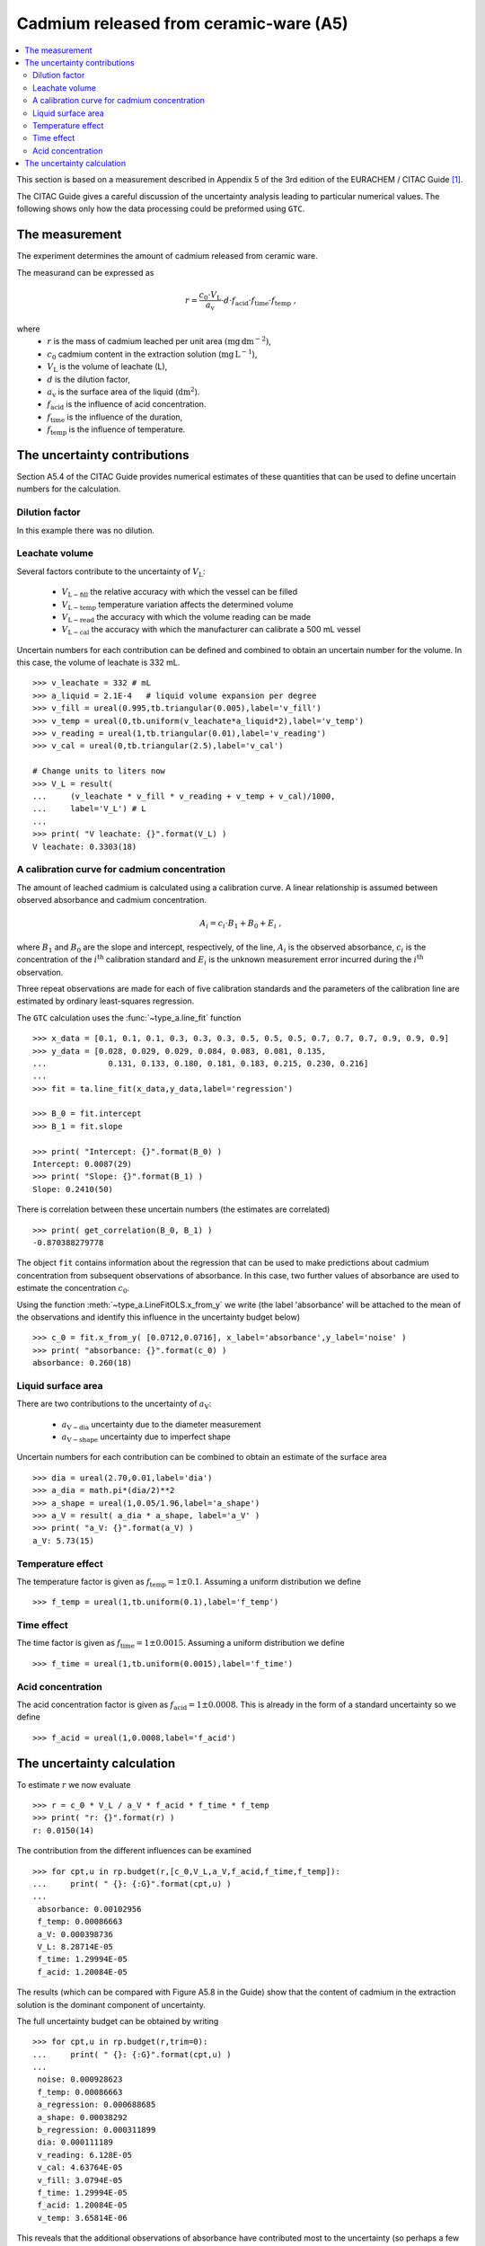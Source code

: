 .. _CITAC_A5:

***************************************
Cadmium released from ceramic-ware (A5)
***************************************

.. contents::
   :local:

This section is based on a measurement described in Appendix 5 of the 3rd edition of the EURACHEM / CITAC Guide [#]_.

The CITAC Guide gives a careful discussion of the uncertainty analysis leading to particular numerical values. The following shows only how the data processing could be preformed using ``GTC``.

The measurement
===============

The experiment determines the amount of cadmium released from ceramic ware.  

The measurand can be expressed as

.. math::

    r = \frac{c_0 \cdot V_\mathrm{L}}{a_\mathrm{v}} 
    \cdot d \cdot f_\mathrm{acid} \cdot f_\mathrm{time} \cdot f_\mathrm{temp}
    \; ,
    
where 
    *   :math:`r` is the mass of cadmium leached per unit area :math:`(\mathrm{mg}\, \mathrm{dm}^{-2})`, 
    *   :math:`c_0` cadmium content in the extraction solution (:math:`\mathrm{mg}\, \mathrm{L}^{-1}`), 
    *   :math:`V_\mathrm{L}` is the volume of leachate (L), 
    *   :math:`d` is the dilution factor, 
    *   :math:`a_\mathrm{v}` is the surface area of the liquid (:math:`\mathrm{dm}^2`).
    *   :math:`f_\mathrm{acid}` is the influence of acid concentration.
    *   :math:`f_\mathrm{time}` is the influence of the duration,
    *   :math:`f_\mathrm{temp}` is the influence of temperature.

The uncertainty contributions
=============================

Section A5.4 of the CITAC Guide provides numerical estimates of these quantities that can be used to define uncertain numbers for the calculation. 

Dilution factor
---------------
In this example there was no dilution.

Leachate volume
---------------
Several factors contribute to the uncertainty of  :math:`V_\mathrm{L}`:

    * :math:`V_{\mathrm{L}-\mathrm{fill}}` the relative accuracy with which the vessel can be filled
    * :math:`V_{\mathrm{L}-\mathrm{temp}}` temperature variation affects the determined volume
    * :math:`V_{\mathrm{L}-\mathrm{read}}` the accuracy with which the volume reading can be made
    * :math:`V_{\mathrm{L}-\mathrm{cal}}` the accuracy with which the manufacturer can calibrate a 500 mL vessel

Uncertain numbers for each contribution can be defined and combined to obtain an uncertain number for the volume. In this case, the volume of leachate is 332 mL. ::

    >>> v_leachate = 332 # mL
    >>> a_liquid = 2.1E-4   # liquid volume expansion per degree
    >>> v_fill = ureal(0.995,tb.triangular(0.005),label='v_fill')
    >>> v_temp = ureal(0,tb.uniform(v_leachate*a_liquid*2),label='v_temp')
    >>> v_reading = ureal(1,tb.triangular(0.01),label='v_reading')
    >>> v_cal = ureal(0,tb.triangular(2.5),label='v_cal')
    
    # Change units to liters now
    >>> V_L = result( 
    ...     (v_leachate * v_fill * v_reading + v_temp + v_cal)/1000, 
    ...     label='V_L') # L
    ...
    >>> print( "V leachate: {}".format(V_L) )
    V leachate: 0.3303(18) 
    
A calibration curve for cadmium concentration
---------------------------------------------
The amount of leached cadmium is calculated using a calibration curve. A linear relationship is assumed between observed absorbance and cadmium concentration. 

.. math:: A_i = c_i \cdot B_1 + B_0 + E_i \; ,

where :math:`B_1` and :math:`B_0` are the slope and intercept, respectively, of the line, :math:`A_i` is the observed absorbance, :math:`c_i` is the concentration of the :math:`i^\mathrm{th}` calibration standard and :math:`E_i` is the unknown measurement error incurred during the :math:`i^\mathrm{th}` observation.

Three repeat observations are made for each of five calibration standards and the parameters of the calibration line are estimated by ordinary least-squares regression.

The ``GTC`` calculation uses the :func:`~type_a.line_fit` function ::
 
    >>> x_data = [0.1, 0.1, 0.1, 0.3, 0.3, 0.3, 0.5, 0.5, 0.5, 0.7, 0.7, 0.7, 0.9, 0.9, 0.9]
    >>> y_data = [0.028, 0.029, 0.029, 0.084, 0.083, 0.081, 0.135, 
    ...             0.131, 0.133, 0.180, 0.181, 0.183, 0.215, 0.230, 0.216]
    ... 
    >>> fit = ta.line_fit(x_data,y_data,label='regression')

    >>> B_0 = fit.intercept
    >>> B_1 = fit.slope

    >>> print( "Intercept: {}".format(B_0) )
    Intercept: 0.0087(29)
    >>> print( "Slope: {}".format(B_1) )
    Slope: 0.2410(50)
    
There is correlation between these uncertain numbers (the estimates are correlated) ::

    >>> print( get_correlation(B_0, B_1) )
    -0.870388279778
    
The object ``fit`` contains information about the regression that can be used to make predictions about cadmium concentration from subsequent observations of absorbance. In this case, two further values of absorbance are used to estimate the concentration :math:`c_0`. 

Using the function :meth:`~type_a.LineFitOLS.x_from_y` we write (the label 'absorbance' will be attached to the mean of the observations and identify this influence in the uncertainty budget below) ::

    >>> c_0 = fit.x_from_y( [0.0712,0.0716], x_label='absorbance',y_label='noise' )
    >>> print( "absorbance: {}".format(c_0) )
    absorbance: 0.260(18)
    
Liquid surface area 
-------------------
There are two contributions to the uncertainty of :math:`a_\mathrm{V}`:

    * :math:`a_{\mathrm{V}-\mathrm{dia}}` uncertainty due to the diameter measurement
    * :math:`a_{\mathrm{V}-\mathrm{shape}}` uncertainty due to imperfect shape

Uncertain numbers for each contribution can be combined to obtain an estimate of the surface area  ::

    >>> dia = ureal(2.70,0.01,label='dia')
    >>> a_dia = math.pi*(dia/2)**2
    >>> a_shape = ureal(1,0.05/1.96,label='a_shape')
    >>> a_V = result( a_dia * a_shape, label='a_V' )
    >>> print( "a_V: {}".format(a_V) ) 
    a_V: 5.73(15)
    

Temperature effect
------------------
The temperature factor is given as :math:`f_\mathrm{temp} = 1 \pm 0.1`. Assuming a uniform distribution we define ::

    >>> f_temp = ureal(1,tb.uniform(0.1),label='f_temp')
    
Time effect
-----------
The time factor is given as :math:`f_\mathrm{time} = 1 \pm 0.0015`. Assuming a uniform distribution we define ::

    >>> f_time = ureal(1,tb.uniform(0.0015),label='f_time')
   
Acid concentration
------------------
The acid concentration factor is given as :math:`f_\mathrm{acid} = 1 \pm 0.0008`. This is already in the form of a standard uncertainty so we define ::

    >>> f_acid = ureal(1,0.0008,label='f_acid')
  
The uncertainty calculation
===========================

To estimate :math:`r` we now evaluate ::

    >>> r = c_0 * V_L / a_V * f_acid * f_time * f_temp
    >>> print( "r: {}".format(r) ) 
    r: 0.0150(14)

The contribution from the different influences can be examined ::

    >>> for cpt,u in rp.budget(r,[c_0,V_L,a_V,f_acid,f_time,f_temp]):
    ...     print( " {}: {:G}".format(cpt,u) )
    ... 
     absorbance: 0.00102956
     f_temp: 0.00086663
     a_V: 0.000398736
     V_L: 8.28714E-05
     f_time: 1.29994E-05
     f_acid: 1.20084E-05
 
   
The results (which can be compared with Figure A5.8 in the Guide) show that the content of cadmium in the extraction solution is the dominant component of uncertainty.

The full uncertainty budget can be obtained by writing ::

    >>> for cpt,u in rp.budget(r,trim=0):
    ...     print( " {}: {:G}".format(cpt,u) )
    ...
     noise: 0.000928623
     f_temp: 0.00086663
     a_regression: 0.000688685
     a_shape: 0.00038292
     b_regression: 0.000311899
     dia: 0.000111189
     v_reading: 6.128E-05
     v_cal: 4.63764E-05
     v_fill: 3.0794E-05
     f_time: 1.29994E-05
     f_acid: 1.20084E-05
     v_temp: 3.65814E-06

This reveals that the additional observations of absorbance have contributed most to the uncertainty (so perhaps a few more observations would help)

.. rubric:: Footnotes

.. [#] On-line: http://www.citac.cc/QUAM2012_P1.pdf
.. [#error] Note there is a mistake in the standard uncertainty quoted in the CITAC Guide :math:`u(a_\mathrm{V})=0.19`, as can be verified by evaluating :math:`\sqrt{(0.042^2 + 0.146^2)}`.
.. [#error2] The mistake in :math:`u(a_\mathrm{V})`, mentioned above , leads to give a slightly different value :math:`u(r)=0.0015\; \mathrm{mg}\,\mathrm{dm}^{-2}` in the CITAC Guide.   
